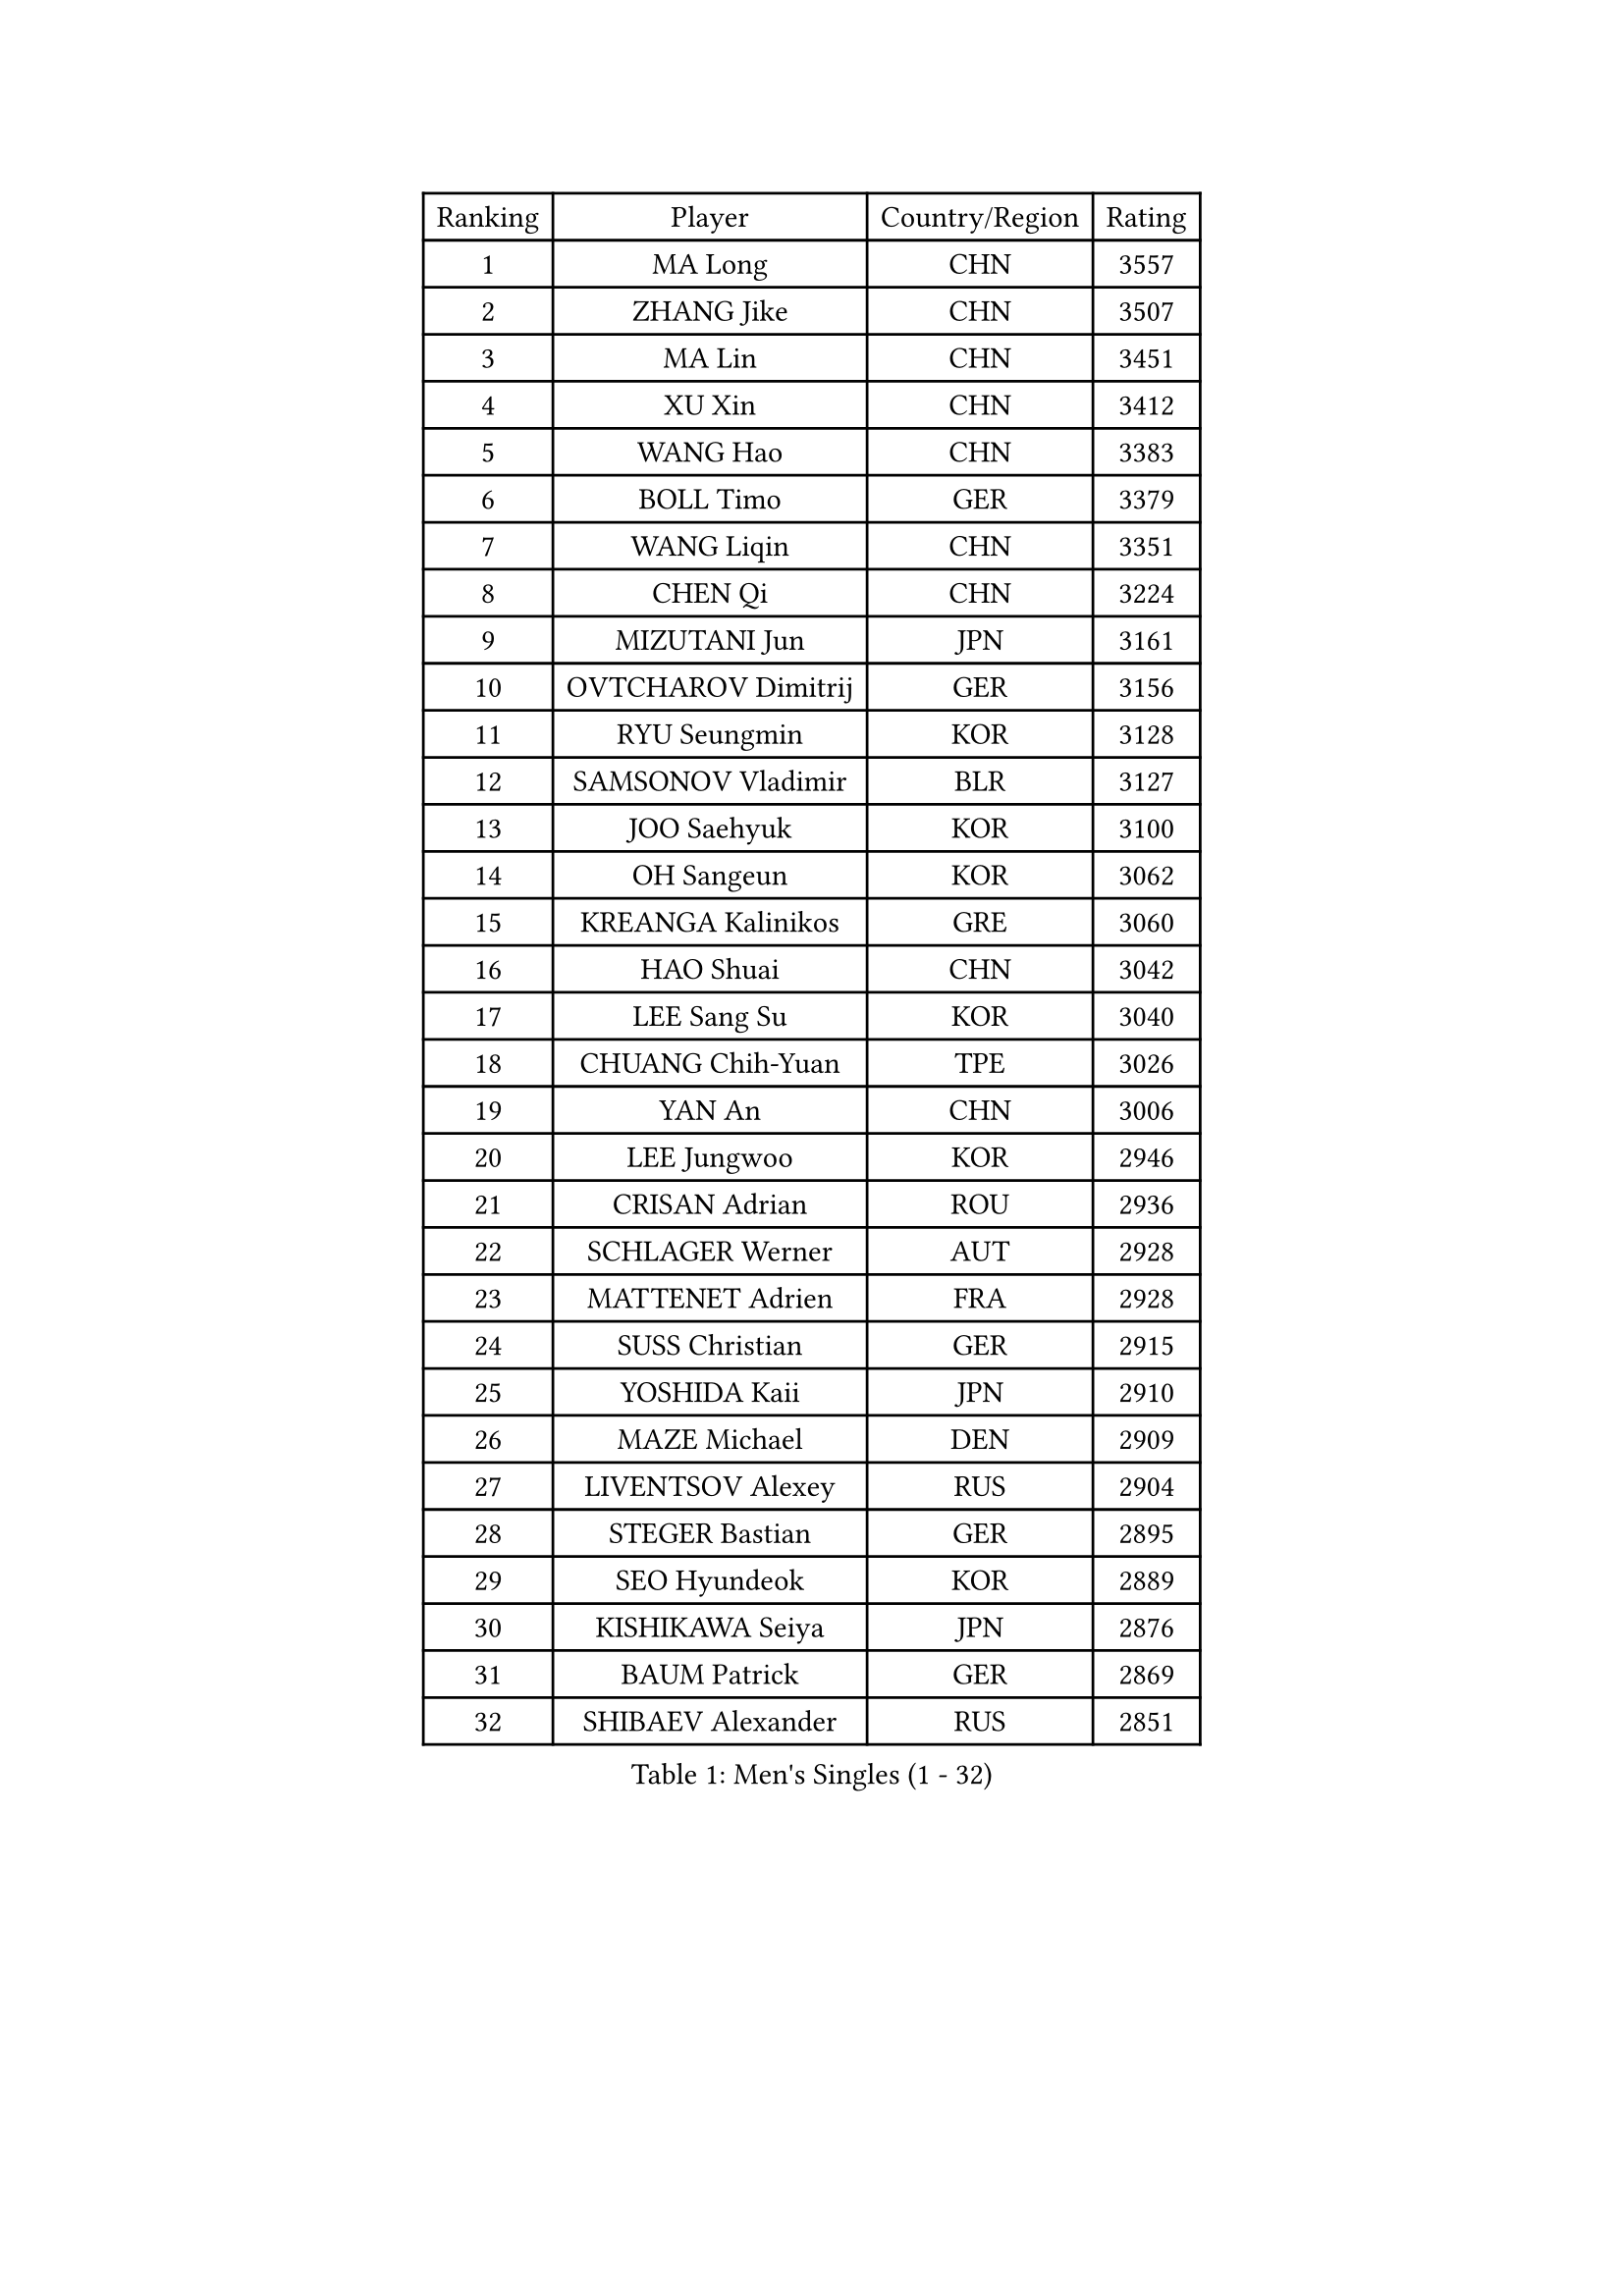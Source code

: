 
#set text(font: ("Courier New", "NSimSun"))
#figure(
  caption: "Men's Singles (1 - 32)",
    table(
      columns: 4,
      [Ranking], [Player], [Country/Region], [Rating],
      [1], [MA Long], [CHN], [3557],
      [2], [ZHANG Jike], [CHN], [3507],
      [3], [MA Lin], [CHN], [3451],
      [4], [XU Xin], [CHN], [3412],
      [5], [WANG Hao], [CHN], [3383],
      [6], [BOLL Timo], [GER], [3379],
      [7], [WANG Liqin], [CHN], [3351],
      [8], [CHEN Qi], [CHN], [3224],
      [9], [MIZUTANI Jun], [JPN], [3161],
      [10], [OVTCHAROV Dimitrij], [GER], [3156],
      [11], [RYU Seungmin], [KOR], [3128],
      [12], [SAMSONOV Vladimir], [BLR], [3127],
      [13], [JOO Saehyuk], [KOR], [3100],
      [14], [OH Sangeun], [KOR], [3062],
      [15], [KREANGA Kalinikos], [GRE], [3060],
      [16], [HAO Shuai], [CHN], [3042],
      [17], [LEE Sang Su], [KOR], [3040],
      [18], [CHUANG Chih-Yuan], [TPE], [3026],
      [19], [YAN An], [CHN], [3006],
      [20], [LEE Jungwoo], [KOR], [2946],
      [21], [CRISAN Adrian], [ROU], [2936],
      [22], [SCHLAGER Werner], [AUT], [2928],
      [23], [MATTENET Adrien], [FRA], [2928],
      [24], [SUSS Christian], [GER], [2915],
      [25], [YOSHIDA Kaii], [JPN], [2910],
      [26], [MAZE Michael], [DEN], [2909],
      [27], [LIVENTSOV Alexey], [RUS], [2904],
      [28], [STEGER Bastian], [GER], [2895],
      [29], [SEO Hyundeok], [KOR], [2889],
      [30], [KISHIKAWA Seiya], [JPN], [2876],
      [31], [BAUM Patrick], [GER], [2869],
      [32], [SHIBAEV Alexander], [RUS], [2851],
    )
  )#pagebreak()

#set text(font: ("Courier New", "NSimSun"))
#figure(
  caption: "Men's Singles (33 - 64)",
    table(
      columns: 4,
      [Ranking], [Player], [Country/Region], [Rating],
      [33], [GARDOS Robert], [AUT], [2843],
      [34], [KO Lai Chak], [HKG], [2839],
      [35], [CHAN Kazuhiro], [JPN], [2839],
      [36], [PROKOPCOV Dmitrij], [CZE], [2836],
      [37], [GAO Ning], [SGP], [2833],
      [38], [LIN Gaoyuan], [CHN], [2802],
      [39], [SAIVE Jean-Michel], [BEL], [2790],
      [40], [FREITAS Marcos], [POR], [2760],
      [41], [NIWA Koki], [JPN], [2753],
      [42], [JIANG Tianyi], [HKG], [2745],
      [43], [JANG Song Man], [PRK], [2745],
      [44], [SMIRNOV Alexey], [RUS], [2738],
      [45], [LEGOUT Christophe], [FRA], [2734],
      [46], [CHO Eonrae], [KOR], [2734],
      [47], [CHTCHETININE Evgueni], [BLR], [2732],
      [48], [TANG Peng], [HKG], [2724],
      [49], [LUNDQVIST Jens], [SWE], [2717],
      [50], [SVENSSON Robert], [SWE], [2717],
      [51], [APOLONIA Tiago], [POR], [2714],
      [52], [KIM Minseok], [KOR], [2697],
      [53], [TAKAKIWA Taku], [JPN], [2696],
      [54], [PERSSON Jorgen], [SWE], [2695],
      [55], [TOKIC Bojan], [SLO], [2693],
      [56], [KONECNY Tomas], [CZE], [2691],
      [57], [HE Zhiwen], [ESP], [2683],
      [58], [LEBESSON Emmanuel], [FRA], [2680],
      [59], [GIONIS Panagiotis], [GRE], [2680],
      [60], [KORBEL Petr], [CZE], [2678],
      [61], [LI Ching], [HKG], [2672],
      [62], [MATSUDAIRA Kenta], [JPN], [2672],
      [63], [CHEN Weixing], [AUT], [2669],
      [64], [ACHANTA Sharath Kamal], [IND], [2661],
    )
  )#pagebreak()

#set text(font: ("Courier New", "NSimSun"))
#figure(
  caption: "Men's Singles (65 - 96)",
    table(
      columns: 4,
      [Ranking], [Player], [Country/Region], [Rating],
      [65], [PRIMORAC Zoran], [CRO], [2660],
      [66], [YIN Hang], [CHN], [2653],
      [67], [KOSOWSKI Jakub], [POL], [2635],
      [68], [FEJER-KONNERTH Zoltan], [GER], [2634],
      [69], [CHEN Chien-An], [TPE], [2624],
      [70], [SKACHKOV Kirill], [RUS], [2620],
      [71], [SALIFOU Abdel-Kader], [FRA], [2620],
      [72], [MONTEIRO Joao], [POR], [2618],
      [73], [KIM Junghoon], [KOR], [2616],
      [74], [FILUS Ruwen], [GER], [2614],
      [75], [GERELL Par], [SWE], [2603],
      [76], [CHEUNG Yuk], [HKG], [2597],
      [77], [WANG Zengyi], [POL], [2592],
      [78], [SIMONCIK Josef], [CZE], [2590],
      [79], [RUBTSOV Igor], [RUS], [2586],
      [80], [LIN Ju], [DOM], [2584],
      [81], [HOU Yingchao], [CHN], [2582],
      [82], [FEGERL Stefan], [AUT], [2578],
      [83], [YANG Zi], [SGP], [2567],
      [84], [LI Ahmet], [TUR], [2557],
      [85], [JEONG Sangeun], [KOR], [2553],
      [86], [GACINA Andrej], [CRO], [2542],
      [87], [KEINATH Thomas], [SVK], [2542],
      [88], [KUZMIN Fedor], [RUS], [2541],
      [89], [BLASZCZYK Lucjan], [POL], [2539],
      [90], [YOON Jaeyoung], [KOR], [2536],
      [91], [DIDUKH Oleksandr], [UKR], [2533],
      [92], [ELOI Damien], [FRA], [2525],
      [93], [MACHADO Carlos], [ESP], [2524],
      [94], [ZHAN Jian], [SGP], [2514],
      [95], [LI Ping], [QAT], [2513],
      [96], [MATSUDAIRA Kenji], [JPN], [2506],
    )
  )#pagebreak()

#set text(font: ("Courier New", "NSimSun"))
#figure(
  caption: "Men's Singles (97 - 128)",
    table(
      columns: 4,
      [Ranking], [Player], [Country/Region], [Rating],
      [97], [LEUNG Chu Yan], [HKG], [2505],
      [98], [JAKAB Janos], [HUN], [2502],
      [99], [HABESOHN Daniel], [AUT], [2501],
      [100], [GORAK Daniel], [POL], [2491],
      [101], [HUNG Tzu-Hsiang], [TPE], [2489],
      [102], [#text(gray, "RI Chol Guk")], [PRK], [2472],
      [103], [KARAKASEVIC Aleksandar], [SRB], [2463],
      [104], [LEE Jungsam], [KOR], [2456],
      [105], [KASAHARA Hiromitsu], [JPN], [2456],
      [106], [TAN Ruiwu], [CRO], [2455],
      [107], [OYA Hidetoshi], [JPN], [2447],
      [108], [#text(gray, "KAN Yo")], [JPN], [2444],
      [109], [MATSUMOTO Cazuo], [BRA], [2434],
      [110], [WU Jiaji], [DOM], [2432],
      [111], [KIM Hyok Bong], [PRK], [2430],
      [112], [LIU Song], [ARG], [2430],
      [113], [BENTSEN Allan], [DEN], [2417],
      [114], [HENZELL William], [AUS], [2416],
      [115], [JEOUNG Youngsik], [KOR], [2416],
      [116], [DRINKHALL Paul], [ENG], [2415],
      [117], [BURGIS Matiss], [LAT], [2409],
      [118], [LEE Jinkwon], [KOR], [2401],
      [119], [SONG Hongyuan], [CHN], [2399],
      [120], [LI Hu], [SGP], [2387],
      [121], [VLASOV Grigory], [RUS], [2365],
      [122], [UEDA Jin], [JPN], [2364],
      [123], [ALAMIYAN Noshad], [IRI], [2363],
      [124], [CANTERO Jesus], [ESP], [2361],
      [125], [VANG Bora], [TUR], [2358],
      [126], [STOYANOV Niagol], [ITA], [2355],
      [127], [VRABLIK Jiri], [CZE], [2353],
      [128], [ZHMUDENKO Yaroslav], [UKR], [2353],
    )
  )
